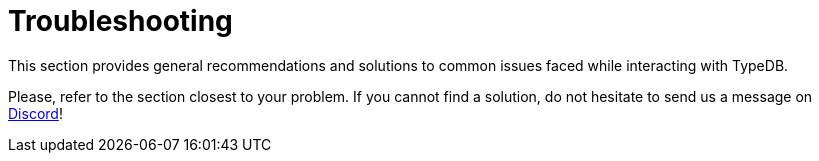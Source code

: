 = Troubleshooting

This section provides general recommendations and solutions to common issues faced while interacting with TypeDB.

Please, refer to the section closest to your problem.
If you cannot find a solution, do not hesitate to send us a message on https://discord.com/channels/665254494820368395/983769458269114408[Discord]!
